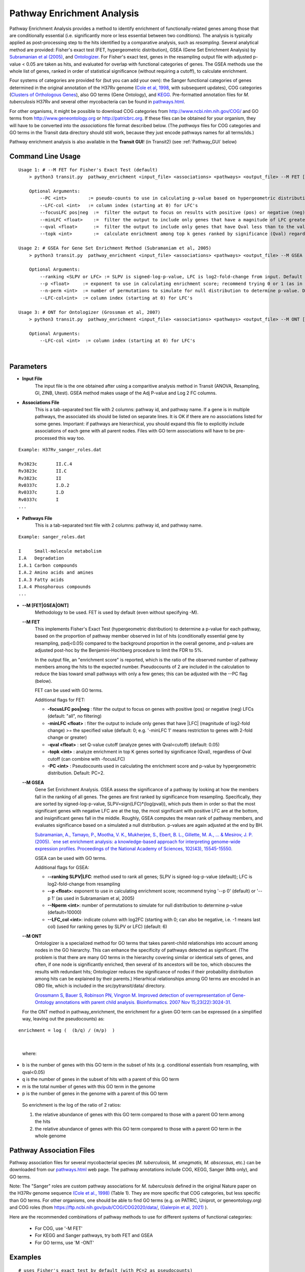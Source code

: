 
.. _GSEA:


Pathway Enrichment Analysis
===========================

Pathway Enrichment Analysis provides a method to
identify enrichment of functionally-related genes among those that are
conditionally essential (i.e.
significantly more or less essential between two conditions).
The analysis is typically applied as post-processing step to the hits identified
by a comparative analysis, such as *resampling*.
Several analytical method are provided:
Fisher's exact test (FET, hypergeometric distribution), GSEA (Gene Set Enrichment Analysis)
by `Subramanian et al (2005) <https://www.ncbi.nlm.nih.gov/pubmed/16199517>`_,
and `Ontologizer <https://www.ncbi.nlm.nih.gov/pubmed/17848398>`_.
For Fisher's exact test,
genes in the resampling output file with adjusted p-value < 0.05 are taken as hits,
and evaluated for overlap with functional categories of genes.
The GSEA methods use the whole list of genes, ranked in order of statistical significance
(without requiring a cutoff), to calculate enrichment.

Four systems of categories are provided for (but you can add your own):
the Sanger functional categories of genes determined in the
original annotation of the H37Rv genome (`Cole et al, 1998 <https://www.ncbi.nlm.nih.gov/pubmed/9634230>`_,
with subsequent updates),
COG categories (`Clusters of Orthologous Genes <https://www.ncbi.nlm.nih.gov/pubmed/25428365>`_),
also GO terms (Gene Ontology), and `KEGG <https://www.genome.jp/kegg/>`_.
Pre-formatted annotation files for *M. tuberculosis* H37Rv and several other mycobacteria can be found in
`pathways.html <https://orca1.tamu.edu/essentiality/transit/pathways.html>`_.

For other organisms, it might be possible to download COG categories from
`http://www.ncbi.nlm.nih.gov/COG/ <http://www.ncbi.nlm.nih.gov/COG/>`_
and GO terms from `http://www.geneontology.org <http://www.geneontology.org>`_
or `http://patricbrc.org <http://patricbrc.org>`_.
If these files can be obtained for your organism, they will have to be converted into
the *associations* file format described below. (The *pathways* files for COG categories and GO terms
in the Transit data directory should still work, because they just encode pathways names for all terms/ids.)

Pathway enrichment analysis is also available in the **Transit GUI**! (in Transit2)
(see :ref:`Pathway_GUI` below)


Command Line Usage
-----

::

    Usage 1: # --M FET for Fisher's Exact Test (default)
        > python3 transit.py  pathway_enrichment <input_file> <associations> <pathways> <output_file> --M FET [Optional Arguments]
        
        Optional Arguments:
            --PC <int>        := pseudo-counts to use in calculating p-value based on hypergeometric distribution. Default: --PC 2
            --LFC-col <int>   := column index (starting at 0) for LFC's
            --focusLFC pos|neg  :=  filter the output to focus on results with positive (pos) or negative (neg) LFCs (default: "all", no filtering)
            --minLFC <float>    :=  filter the output to include only genes that have a magnitude of LFC greater than the specified value (default: 0) (e.g. '--minLFC 1' means analyze only genes with 2-fold change or greater)
            --qval <float>      :=  filter the output to include only genes that have Qval less than to the value specified (default: 0.05)
            --topk <int>        :=  calculate enrichment among top k genes ranked by significance (Qval) regardless of cutoff (can combine with --focusLFC)

    Usage 2: # GSEA for Gene Set Enrichment Method (Subramaniam et al, 2005)
        > python3 transit.py  pathway_enrichment <input_file> <associations> <pathways> <output_file> --M GSEA [Optional Arguments]
        
        Optional Arguments:
            --ranking <SLPV or LFC> := SLPV is signed-log-p-value, LFC is log2-fold-change from input. Default --ranking SLPV
            --p <float>     := exponent to use in calculating enrichment score; recommend trying 0 or 1 (as in Subramaniam et al, 2005)
            --n-perm <int>  := number of permutations to simulate for null distribution to determine p-value. Default --n-perm 10000
            --LFC-col<int>  := column index (starting at 0) for LFC's
    
    Usage 3: # ONT for Ontologizer (Grossman et al, 2007)
        > python3 transit.py  pathway_enrichment <input_file> <associations> <pathways> <output_file> --M ONT [Optional Arguments]

        Optional Arguments:
            --LFC-col <int>  := column index (starting at 0) for LFC's

|



Parameters
----------
- **Input File**
    The input file is the one obtained after using a comparitive analysis method in Transit (ANOVA, Resampling, GI, ZINB, Utest). GSEA method makes usage of the Adj P-value and Log 2 FC columns.
- **Associations File**
   This is a tab-separated text file with 2 columns: pathway id, and pathway name. If a gene is in multiple pathways, the associated ids should be listed on separate lines.  It is OK if there are no associations listed for some genes.  Important: if pathways are hierarchical, you should expand this file to explicitly include associations of each gene with all parent nodes. Files with GO term associations will have to be pre-processed this way too.

::

  Example: H37Rv_sanger_roles.dat

  Rv3823c	II.C.4
  Rv3823c	II.C
  Rv3823c	II
  Rv0337c	I.D.2
  Rv0337c	I.D
  Rv0337c	I
  ...

- **Pathways File**
   This is a tab-separated text file with 2 columns: pathway id, and pathway name.

::

  Example: sanger_roles.dat

  I	Small-molecule metabolism
  I.A	Degradation
  I.A.1	Carbon compounds
  I.A.2	Amino acids and amines
  I.A.3	Fatty acids
  I.A.4	Phosphorous compounds
  ...


- **\-\-M [FET|GSEA|ONT]**
    Methodology to be used. FET is used by default (even without specifying -M).

  **\-\-M FET**
    This implements Fisher's Exact Test (hypergeometric distribution) to determine a p-value for each pathway, based on the proportion of pathway member observed in list of hits (conditionally essential gene by resampling, padj<0.05) compared to the background proportion in the overall genome, and p-values are adjusted post-hoc by the Benjamini-Hochberg procedure to limit the FDR to 5%.

    In the output file, an "enrichment score" is reported, which is the ratio of the observed number of pathway members among the hits to the expected number.  Pseudocounts of 2 are included in the calculation to reduce the bias toward small pathways with only a few genes; this can be adjusted with the \-\-PC flag (below).

    FET can be used with GO terms.

    Additional flags for FET:

    - **-focusLFC pos|neg**  : filter the output to focus on genes with positive (pos) or negative (neg) LFCs (default: "all", no filtering)
    - **-minLFC <float>**    : filter the output to include only genes that have |LFC| (magnitude of log2-fold change) >= the specified value (default: 0; e.g. '-minLFC 1' means restriction to genes with 2-fold change or greater)
    - **-qval <float>**      : set Q-value cutoff (analyze genes with Qval<cutoff)  (default: 0.05)
    - **-topk <int>**        : analyze enrichment in top K genes sorted by significance (Qval), regardless of Qval cutoff (can combine with -focusLFC)
    - **-PC <int>**          : Pseudocounts used in calculating the enrichment score and p-value by hypergeometric distribution. Default: PC=2.



  **\-\-M GSEA**
    Gene Set Enrichment Analysis. GSEA assess the significance of a pathway by looking at how the members fall in the ranking of all genes.  The genes are first ranked by significance from resampling.  Specifically, they are sorted by signed-log-p-value, SLPV=sign(LFC)*(log(pval)), which puts them in order so that the most significant genes with negative LFC are at the top, the most significant with positive LFC are at the bottom, and insignificant genes fall in the middle.  Roughly, GSEA computes the mean rank of pathway members, and evaluates significance based on a simulated a null distribution.  p-values are again adjusted at the end by BH.

    `Subramanian, A., Tamayo, P., Mootha, V. K., Mukherjee, S., Ebert, B. L., Gillette, M. A., ... & Mesirov, J. P. (2005).  `ene set enrichment analysis: a knowledge-based approach for interpreting genome-wide expression profiles. Proceedings of the National Academy of Sciences, 102(43), 15545-15550. <http://www.pnas.org/content/102/43/15545.short>`_

    GSEA can be used with GO terms.

    Additional flags for GSEA:

    - **\-\-ranking SLPV|LFC**: method used to rank all genes; SLPV is signed-log-p-value (default); LFC is log2-fold-change from resampling

    - **\-\-p <float>**: exponent to use in calculating enrichment score; recommend trying '\-\-p 0' (default) or '\-\-p 1' (as used in Subramaniam et al, 2005)

    - **\-\-Nperm <int>**: number of permutations to simulate for null distribution to determine p-value (default=10000)

    - **\-\-LFC_col <int>**: indicate column with log2FC (starting with 0; can also be negative, i.e. -1 means last col) (used for ranking genes by SLPV or LFC) (default: 6)


  **\-\-M ONT**
    Ontologizer is a specialized method for GO terms that takes parent-child relationships into account among nodes in the GO hierarchy.  This can enhance the specificity of pathways detected as significant.  (The problem is that there are many GO terms in the hierarchy covering similar or identical sets of genes, and often, if one node is significantly enriched, then several of its ancestors will be too, which obscures the results with redundant hits; Ontologizer reduces the significance of nodes if their probability distribution among hits can be explained by their parents.) Hierarhical relationships among GO terms are encoded in an OBO file, which is included in the src/pytransit/data/ directory.

    `Grossmann S, Bauer S, Robinson PN, Vingron M. Improved detection of overrepresentation of Gene-Ontology annotations with parent child analysis. Bioinformatics. 2007 Nov 15;23(22):3024-31. <https://www.ncbi.nlm.nih.gov/pubmed/17848398>`_

  For the ONT method in pathway_enrichment, the enrichment for a given
  GO term can be expressed (in a simplified way, leaving out the
  pseudocounts) as:

::

  enrichment = log (  (b/q) / (m/p)  )
|

  where:

*    b is the number of genes with this GO term in the subset of hits (e.g. conditional essentials from resampling, with qval<0.05)
*    q is the number of genes in the subset of hits with a parent of this GO term
*    m is the total number of genes with this GO term in the genome
*    p is the number of genes in the genome with a parent of this GO term

  So enrichment is the log of the ratio of 2 ratios:

  1. the relative abundance of genes with this GO term compared to those with a parent GO term   among the hits
  2. the relative abundance of genes with this GO term compared to those with a parent GO term   in the whole genome


Pathway Association Files
------------------------

::

Pathway association files for several mycobacterial species (*M. tuberculosis,
M. smegmatis, M. abscessus*, etc.) can be downloaded from our 
`pathways.html <https://orca1.tamu.edu/essentiality/transit/pathways.html>`_ web page.
The pathway annotations include COG, KEGG, Sanger (Mtb only), and GO terms.

Note: The "Sanger" roles are custom pathway associations for
*M. tuberculosis* defined in the original Nature paper on
the H37Rv genome sequence `(Cole et al., 1998)
<https://www.nature.com/articles/31159>`_ (Table 1).  They are more specific
that COG categories, but less specific than GO terms.  For other
organisms, one should be able to find GO terms (e.g. on PATRIC,
Uniprot, or geneontology.org) and COG roles (from
https://ftp.ncbi.nih.gov/pub/COG/COG2020/data/, `(Galerpin et al, 2021)
<https://academic.oup.com/nar/article/49/D1/D274/5964069>`_ ).


Here are the recommended combinations of pathway methods to use for different systems of functional categories:

 * For COG, use '-M FET'
 * For KEGG and Sanger pathways, try both FET and GSEA
 * For GO terms, use 'M -ONT'



Examples
--------

::

    # uses Fisher's exact test by default (with PC=2 as pseudocounts)
    > python3 transit.py pathway_enrichment resampling_glyc_chol.txt $DATA/H37Rv_sanger_roles.dat $DATA/sanger_roles.dat pathways_glyc_chol_Sanger.txt

    # can do this with GO terms too
    > python3 transit.py pathway_enrichment resampling_glyc_chol.txt $DATA/H37Rv_GO_terms.txt $DATA/GO_term_names.dat pathways_glyc_chol_GO.txt

    # with COG_20 categories
    > python3 transit.py pathway_enrichment resampling_glyc_chol.txt $DATA/Mycobacterium_tuberculosis_H37Rv_COG_20_roles.associations.txt $DATA/COG_20_roles.txt pathways_glyc_chol_COG.txt

    # can also do GSEA method (on any system of functional categories)
    > python3 transit.py pathway_enrichment resampling_glyc_chol.txt $DATA/H37Rv_sanger_roles.dat $DATA/sanger_roles.dat pathways_Sanger_GSEA.txt --M GSEA

    # Ontologizer is a specialized method for GO terms
    > python3 transit.py pathway_enrichment resampling_glyc_chol.txt $DATA/H37Rv_GO_terms.txt $DATA/GO_term_names.dat pathways_Ontologizer.txt --M ONT

The $DATA environment variable in these examples refers to the Transit data directory, e.g. src/pytransit/data/.


.. _Pathway_GUI:

GUI Mode
--------
|
Pathway Enrichment can be accessed from the "Post-Processing" tab in the Menu Bar ("1." in figure below) of through the actions dropdown of a valid results file in the results panel ("2." in figure below).


.. image:: _images/pathway_enrichment_selection_gui.png
   :width: 1000
   :align: center


The parameters to input through the parameter panel for the method is equivalent to the command line usage, except
in the GUI format we have pre-set some of the common Pathway Systems for ease of the user. 

    .. image:: _images/pathway_parameter_panel.png
       :width: 1000
       :align: center
   
- **Select Pathway System Button**
    This button allows you to select from a set of pre-loaded pathway systems or upload your own. Each of the dropdowns populates based on the selection of the other. For example, if M.Smegmatis is selected as the organism of interest (Association), 
    the pathways to select from will be COG_20 and GO along with an option for the user to upload their own.

    .. image:: _images/pathway_enrichment_parameter_popup.png
       :width: 1000
       :align: center


Output and Diagnostics
----------------------
All output files contain the following columns:

+-------------------------+------------------------------------------------------------------------------------+
| Column Name             | Column Description                                                                 | 
+=========================+====================================================================================+
| Pathway                 | The pathways of interest using the pathway file selected                           |
+-------------------------+------------------------------------------------------------------------------------+
| Pathway Description     | Description of the Pathway of interest                                             |
+-------------------------+------------------------------------------------------------------------------------+
| Number of Genes in Path | Number of Total Genes in the Pathway, using the associations file selected         |
+-------------------------+------------------------------------------------------------------------------------+
| Enrichment Score        | Enrichment Score of the Pathway                                                    |
+-------------------------+------------------------------------------------------------------------------------+
| P Value                 | P Value Determined by the Pathway Enrichment Analysis Method slected               |
+-------------------------+------------------------------------------------------------------------------------+
| Adj P Value             | FDR-corrected P Value                                                              |
+-------------------------+------------------------------------------------------------------------------------+
| Relevant Genes          | | In the output files from FET and ONT, these genes are those in the siginificant  |
|                         | | genes in path column, the overlap of the pathway and the significant genes from  |
|                         | | the input file (Adj P Value < 0.05). Since GSEA looks at the ranking of genes in |
|                         | | a pathway using the entire genome, the genes in this column are GSEA calculated  |
|                         | | hits in the pathway.                                                             |
+-------------------------+------------------------------------------------------------------------------------+
    
The files are typically sorted by significance (Adj P Value) or Enrichment Score. There are additional columns in the output files relating to the method used to conduct pathway enrichment. For example,
GSEA also contains a mean rank column which could be useful to sort by. 

Run-time
--------

A typical run of the pathway enrichment method takes less than 1 minute.

.. rst-class:: transit_sectionend
------
